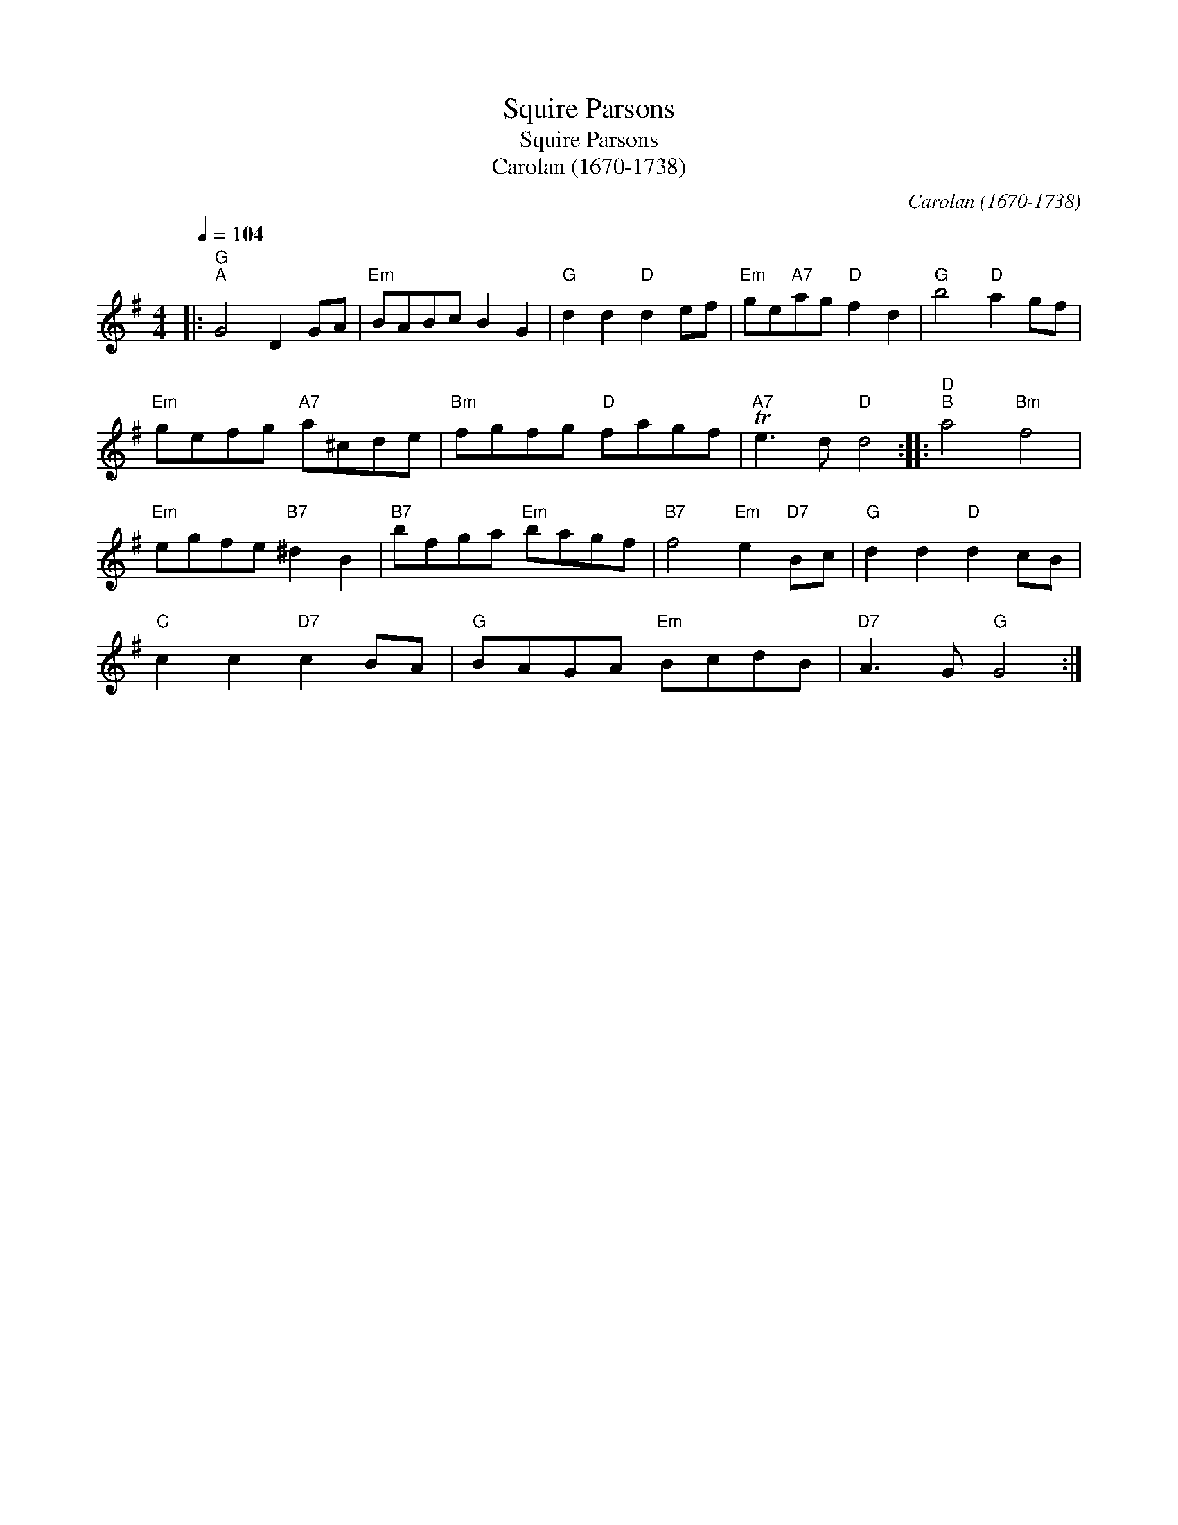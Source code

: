 X:1
T:Squire Parsons
T:Squire Parsons
T:Carolan (1670-1738)
C:Carolan (1670-1738)
L:1/8
Q:1/4=104
M:4/4
K:G
V:1 treble 
V:1
|:"G""^A" G4 D2 GA |"Em" BABc B2 G2 |"G" d2 d2"D" d2 ef |"Em" ge"A7"ag"D" f2 d2 |"G" b4"D" a2 gf | %5
"Em" gefg"A7" a^cde |"Bm" fgfg"D" fagf |"A7" Te3 d"D" d4 ::"D""^B" a4"Bm" f4 | %9
"Em" egfe"B7" ^d2 B2 |"B7" bfga"Em" bagf |"B7" f4"Em" e2"D7" Bc |"G" d2 d2"D" d2 cB | %13
"C" c2 c2"D7" c2 BA |"G" BAGA"Em" BcdB |"D7" A3 G"G" G4 :| %16

